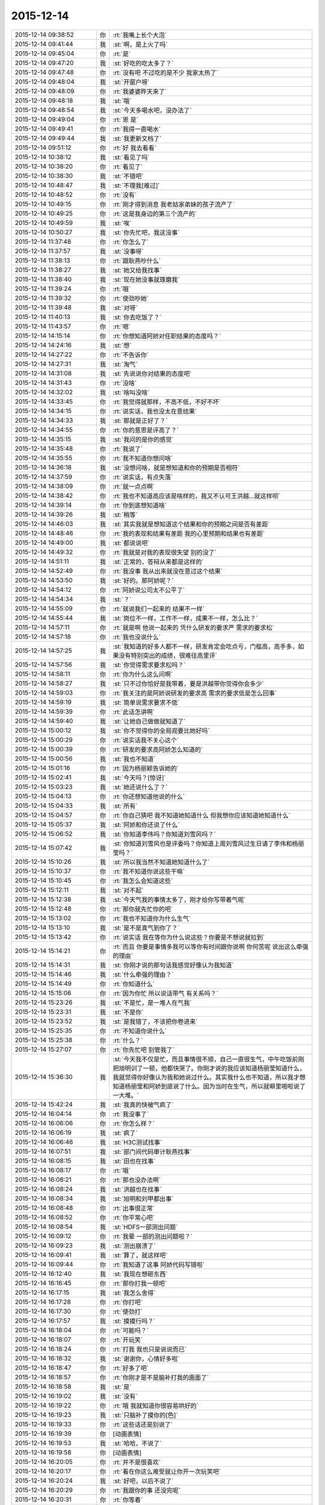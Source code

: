 2015-12-14
-------------

.. list-table::
   :widths: 25, 1, 60

   * - 2015-12-14 09:38:52
     - 你
     - :rt:`我嘴上长个大泡`
   * - 2015-12-14 09:41:44
     - 我
     - :st:`啊，是上火了吗`
   * - 2015-12-14 09:45:04
     - 你
     - :rt:`是`
   * - 2015-12-14 09:47:20
     - 我
     - :st:`好吃的吃太多了？`
   * - 2015-12-14 09:47:48
     - 你
     - :rt:`没有吧 不过吃的是不少 我家太热了`
   * - 2015-12-14 09:48:04
     - 我
     - :st:`开窗户呀`
   * - 2015-12-14 09:48:09
     - 你
     - :rt:`我婆婆昨天来了`
   * - 2015-12-14 09:48:18
     - 我
     - :st:`哦`
   * - 2015-12-14 09:48:54
     - 我
     - :st:`今天多喝水吧，没办法了`
   * - 2015-12-14 09:49:04
     - 你
     - :rt:`恩 是`
   * - 2015-12-14 09:49:41
     - 你
     - :rt:`我得一直喝水`
   * - 2015-12-14 09:49:44
     - 我
     - :st:`我更新文档了`
   * - 2015-12-14 09:51:12
     - 你
     - :rt:`好 我去看看`
   * - 2015-12-14 10:38:12
     - 我
     - :st:`看见了吗`
   * - 2015-12-14 10:38:20
     - 你
     - :rt:`看见了`
   * - 2015-12-14 10:38:30
     - 我
     - :st:`不错吧`
   * - 2015-12-14 10:48:47
     - 我
     - :st:`不理我[难过]`
   * - 2015-12-14 10:48:52
     - 你
     - :rt:`没有`
   * - 2015-12-14 10:49:15
     - 你
     - :rt:`刚才得到消息 我老姑家弟妹的孩子流产了`
   * - 2015-12-14 10:49:25
     - 你
     - :rt:`这是我身边的第三个流产的`
   * - 2015-12-14 10:49:59
     - 我
     - :st:`唉`
   * - 2015-12-14 10:50:27
     - 我
     - :st:`你先忙吧，我这没事`
   * - 2015-12-14 11:37:48
     - 你
     - :rt:`你怎么了`
   * - 2015-12-14 11:37:57
     - 我
     - :st:`没事呀`
   * - 2015-12-14 11:38:13
     - 你
     - :rt:`跟耿燕吵什么`
   * - 2015-12-14 11:38:27
     - 我
     - :st:`她又给我找事`
   * - 2015-12-14 11:38:40
     - 我
     - :st:`现在她没事就琢磨我`
   * - 2015-12-14 11:39:24
     - 你
     - :rt:`哦`
   * - 2015-12-14 11:39:32
     - 你
     - :rt:`使劲吵她`
   * - 2015-12-14 11:39:48
     - 我
     - :st:`对呀`
   * - 2015-12-14 11:40:13
     - 我
     - :st:`你去吃饭了？`
   * - 2015-12-14 11:43:57
     - 你
     - :rt:`嗯`
   * - 2015-12-14 14:15:14
     - 你
     - :rt:`你想知道阿娇对任职结果的态度吗？`
   * - 2015-12-14 14:24:16
     - 我
     - :st:`想`
   * - 2015-12-14 14:27:22
     - 你
     - :rt:`不告诉你`
   * - 2015-12-14 14:27:31
     - 我
     - :st:`淘气`
   * - 2015-12-14 14:31:08
     - 我
     - :st:`先说说你对结果的态度吧`
   * - 2015-12-14 14:31:43
     - 你
     - :rt:`没啥`
   * - 2015-12-14 14:32:02
     - 我
     - :st:`啥叫没啥`
   * - 2015-12-14 14:33:45
     - 你
     - :rt:`我觉得就那样，不高不低，不好不坏`
   * - 2015-12-14 14:34:15
     - 你
     - :rt:`说实话，我也没太在意结果`
   * - 2015-12-14 14:34:33
     - 我
     - :st:`那就是正好了？`
   * - 2015-12-14 14:34:55
     - 你
     - :rt:`你的意思是评高了？`
   * - 2015-12-14 14:35:15
     - 我
     - :st:`我问的是你的感觉`
   * - 2015-12-14 14:35:48
     - 你
     - :rt:`我说了`
   * - 2015-12-14 14:35:55
     - 你
     - :rt:`我不知道你想问啥`
   * - 2015-12-14 14:36:18
     - 我
     - :st:`没想问啥，就是想知道和你的预期是否相符`
   * - 2015-12-14 14:37:59
     - 你
     - :rt:`说实话，有点失落`
   * - 2015-12-14 14:38:09
     - 你
     - :rt:`就一点点啊`
   * - 2015-12-14 14:38:42
     - 你
     - :rt:`我也不知道高应该是啥样的，我又不认可王洪越…就这样呗`
   * - 2015-12-14 14:39:14
     - 你
     - :rt:`你到底想知道啥`
   * - 2015-12-14 14:39:26
     - 我
     - :st:`稍等`
   * - 2015-12-14 14:46:03
     - 我
     - :st:`其实我就是想知道这个结果和你的预期之间是否有差距`
   * - 2015-12-14 14:48:46
     - 你
     - :rt:`我的表现和结果有差距 我的心里预期和结果也有差距`
   * - 2015-12-14 14:49:00
     - 我
     - :st:`都说说吧`
   * - 2015-12-14 14:49:32
     - 你
     - :rt:`我就是对我的表现很失望 别的没了`
   * - 2015-12-14 14:51:11
     - 我
     - :st:`正常的，答辩从来都是这样的`
   * - 2015-12-14 14:52:49
     - 你
     - :rt:`我没事 我从出来就没在意过这个结果`
   * - 2015-12-14 14:53:50
     - 我
     - :st:`好的。那阿娇呢？`
   * - 2015-12-14 14:54:12
     - 你
     - :rt:`阿娇说公司太不公平了`
   * - 2015-12-14 14:54:34
     - 我
     - :st:`？`
   * - 2015-12-14 14:55:09
     - 你
     - :rt:`就说我们一起来的 结果不一样`
   * - 2015-12-14 14:55:44
     - 我
     - :st:`岗位不一样，工作不一样，成果不一样，怎么比？`
   * - 2015-12-14 14:57:11
     - 你
     - :rt:`就是啊 他说一起来的 凭什么研发的要求严 需求的要求松`
   * - 2015-12-14 14:57:18
     - 你
     - :rt:`我也没说什么`
   * - 2015-12-14 14:57:25
     - 我
     - :st:`我知道的好多人都不一样，研发肯定会吃点亏，门槛高，高手多，如果没有特别突出的成绩，很难往高里评`
   * - 2015-12-14 14:57:56
     - 我
     - :st:`你觉得需求要求松吗？`
   * - 2015-12-14 14:58:11
     - 你
     - :rt:`你为什么这么问啊`
   * - 2015-12-14 14:58:27
     - 我
     - :st:`只不过你恰好是我带着，要是洪越带你觉得你会多少`
   * - 2015-12-14 14:59:03
     - 你
     - :rt:`我关注的是阿娇说研发的要求高 需求的要求低是怎么回事`
   * - 2015-12-14 14:59:19
     - 我
     - :st:`简单说需求要求不低`
   * - 2015-12-14 14:59:39
     - 你
     - :rt:`此话怎讲啊`
   * - 2015-12-14 14:59:40
     - 我
     - :st:`让她自己做做就知道了`
   * - 2015-12-14 15:00:12
     - 我
     - :st:`你不觉得你的全局观要比她好吗`
   * - 2015-12-14 15:00:29
     - 你
     - :rt:`说实话我不关心这个`
   * - 2015-12-14 15:00:39
     - 你
     - :rt:`研发的要求高阿娇怎么知道的`
   * - 2015-12-14 15:00:56
     - 我
     - :st:`我也不知道`
   * - 2015-12-14 15:01:16
     - 你
     - :rt:`因为杨丽颖告诉她的`
   * - 2015-12-14 15:02:41
     - 我
     - :st:`今天吗？[惊讶]`
   * - 2015-12-14 15:03:23
     - 我
     - :st:`她还说什么了？`
   * - 2015-12-14 15:04:13
     - 你
     - :rt:`你还想知道他说的什么`
   * - 2015-12-14 15:04:33
     - 我
     - :st:`所有`
   * - 2015-12-14 15:04:57
     - 你
     - :rt:`你自己猜吧  我不知道她知道什么 但我想你应该知道她知道什么`
   * - 2015-12-14 15:05:37
     - 我
     - :st:`阿娇和你还说了什么`
   * - 2015-12-14 15:06:52
     - 我
     - :st:`你知道李伟吗？你知道刘雪风吗？`
   * - 2015-12-14 15:07:42
     - 我
     - :st:`你知道刘雪风也是评委吗？你知道上周刘雪风过生日请了李伟和杨丽莹吗？`
   * - 2015-12-14 15:10:26
     - 我
     - :st:`所以我当然不知道她知道什么了`
   * - 2015-12-14 15:10:37
     - 你
     - :rt:`我不知道你说这些干嘛`
   * - 2015-12-14 15:10:45
     - 你
     - :rt:`我怎么会知道这些`
   * - 2015-12-14 15:12:11
     - 我
     - :st:`对不起`
   * - 2015-12-14 15:12:38
     - 我
     - :st:`今天气我的事情太多了，刚才给你写带着气呢`
   * - 2015-12-14 15:12:48
     - 你
     - :rt:`那你就先忙你的吧`
   * - 2015-12-14 15:13:02
     - 你
     - :rt:`我也不知道你为什么生气`
   * - 2015-12-14 15:13:10
     - 我
     - :st:`是不是真气到你了？`
   * - 2015-12-14 15:13:42
     - 你
     - :rt:`说实话 我在等你为什么说这些？你要是不想说就拉到`
   * - 2015-12-14 15:14:21
     - 你
     - :rt:`而且 你要是事情多我可以等你有时间跟你说啊  你何苦呢 说出这么牵强的理由`
   * - 2015-12-14 15:14:31
     - 我
     - :st:`你刚才说的那句话我感觉好像认为我知道`
   * - 2015-12-14 15:14:46
     - 我
     - :st:`什么牵强的理由？`
   * - 2015-12-14 15:14:49
     - 你
     - :rt:`你知道什么`
   * - 2015-12-14 15:15:06
     - 你
     - :rt:`因为你忙 所以说话带气 有关系吗？`
   * - 2015-12-14 15:23:26
     - 我
     - :st:`不是忙，是一堆人在气我`
   * - 2015-12-14 15:23:31
     - 我
     - :st:`不是你`
   * - 2015-12-14 15:23:52
     - 我
     - :st:`是我错了，不该把你卷进来`
   * - 2015-12-14 15:25:35
     - 你
     - :rt:`不知道你说什么`
   * - 2015-12-14 15:25:38
     - 你
     - :rt:`什么？`
   * - 2015-12-14 15:27:07
     - 你
     - :rt:`你先忙吧 别管我了`
   * - 2015-12-14 15:36:30
     - 我
     - :st:`今天我不仅是忙，而且事情很不顺，自己一直很生气，中午吃饭前刚把旭明训了一顿，他都快哭了。你刚才说的我应该知道杨丽莹知道什么，我就觉得你好像认为我和她说过什么。其实我什么也不知道，所以我才想知道杨丽莹和阿娇到底说了什么。因为当时在生气，所以就噼里啪啦说了一大堆。`
   * - 2015-12-14 15:42:24
     - 我
     - :st:`我真的快被气疯了`
   * - 2015-12-14 16:04:14
     - 你
     - :rt:`我没事了`
   * - 2015-12-14 16:06:06
     - 你
     - :rt:`你怎么样？`
   * - 2015-12-14 16:06:19
     - 我
     - :st:`疯了`
   * - 2015-12-14 16:06:46
     - 我
     - :st:`H3C测试找事`
   * - 2015-12-14 16:07:51
     - 我
     - :st:`部门间代码审计耿燕找事`
   * - 2015-12-14 16:08:15
     - 我
     - :st:`田也在找事`
   * - 2015-12-14 16:08:17
     - 你
     - :rt:`哦`
   * - 2015-12-14 16:08:21
     - 你
     - :rt:`那也没办法啊`
   * - 2015-12-14 16:08:24
     - 我
     - :st:`洪越也在找事`
   * - 2015-12-14 16:08:34
     - 我
     - :st:`旭明和刘甲都出事`
   * - 2015-12-14 16:08:48
     - 你
     - :rt:`出事很正常`
   * - 2015-12-14 16:08:52
     - 你
     - :rt:`你平常心吧`
   * - 2015-12-14 16:08:54
     - 我
     - :st:`HDFS一部测出问题`
   * - 2015-12-14 16:09:12
     - 你
     - :rt:`我晕 一部的测出问题啦？`
   * - 2015-12-14 16:09:23
     - 我
     - :st:`测出崩溃了`
   * - 2015-12-14 16:09:41
     - 我
     - :st:`算了，就这样吧`
   * - 2015-12-14 16:09:44
     - 你
     - :rt:`我知道了这事 阿娇代码写错啦`
   * - 2015-12-14 16:12:40
     - 我
     - :st:`我现在想砸东西`
   * - 2015-12-14 16:16:45
     - 你
     - :rt:`那你打我一顿吧`
   * - 2015-12-14 16:17:15
     - 我
     - :st:`我怎么舍得`
   * - 2015-12-14 16:17:28
     - 你
     - :rt:`你打吧`
   * - 2015-12-14 16:17:30
     - 你
     - :rt:`使劲打`
   * - 2015-12-14 16:17:57
     - 我
     - :st:`摸摸行吗？`
   * - 2015-12-14 16:18:04
     - 你
     - :rt:`可能吗？`
   * - 2015-12-14 16:18:07
     - 你
     - :rt:`开玩笑`
   * - 2015-12-14 16:18:24
     - 你
     - :rt:`打我 我也只是说说而已`
   * - 2015-12-14 16:18:32
     - 我
     - :st:`谢谢你，心情好多啦`
   * - 2015-12-14 16:18:47
     - 你
     - :rt:`好多了吧`
   * - 2015-12-14 16:18:57
     - 你
     - :rt:`你刚才是不是脑补打我的画面了`
   * - 2015-12-14 16:18:58
     - 我
     - :st:`是`
   * - 2015-12-14 16:19:02
     - 我
     - :st:`没有`
   * - 2015-12-14 16:19:22
     - 你
     - :rt:`哦 我就知道你很容易哄好的`
   * - 2015-12-14 16:19:23
     - 我
     - :st:`只脑补了摸你的[色]`
   * - 2015-12-14 16:19:33
     - 你
     - :rt:`这些话还是别说了`
   * - 2015-12-14 16:19:39
     - 你
     - [动画表情]
   * - 2015-12-14 16:19:53
     - 我
     - :st:`哈哈，不说了`
   * - 2015-12-14 16:19:58
     - 你
     - [动画表情]
   * - 2015-12-14 16:20:05
     - 你
     - :rt:`并不是很喜欢`
   * - 2015-12-14 16:20:17
     - 你
     - :rt:`看在你这么难受就让你开一次玩笑吧`
   * - 2015-12-14 16:20:24
     - 我
     - :st:`好吧，以后不说了`
   * - 2015-12-14 16:20:29
     - 你
     - :rt:`我跟你的事 还没完呢`
   * - 2015-12-14 16:20:31
     - 你
     - :rt:`你等着`
   * - 2015-12-14 16:20:46
     - 我
     - :st:`救命呀[流泪]`
   * - 2015-12-14 16:20:51
     - 你
     - :rt:`你给我等着！！！！！！！！💀`
   * - 2015-12-14 16:21:02
     - 我
     - :st:`好怕怕呀`
   * - 2015-12-14 16:21:15
     - 你
     - :rt:`好恶心啊`
   * - 2015-12-14 16:21:41
     - 你
     - :rt:`好点了把`
   * - 2015-12-14 16:21:45
     - 我
     - :st:`是`
   * - 2015-12-14 17:52:47
     - 我
     - :st:`你几点走？`
   * - 2015-12-14 17:53:15
     - 你
     - :rt:`六点半吧`
   * - 2015-12-14 17:53:28
     - 我
     - :st:`好的，今天太忙了`
   * - 2015-12-14 18:00:00
     - 我
     - :st:`看着你好像很美`
   * - 2015-12-14 18:00:10
     - 你
     - :rt:`臭美？`
   * - 2015-12-14 18:00:39
     - 我
     - :st:`就是美呀`
   * - 2015-12-14 18:00:51
     - 我
     - :st:`人美，心情也美`
   * - 2015-12-14 18:01:13
     - 你
     - :rt:`人也不美 心情也不美`
   * - 2015-12-14 18:15:35
     - 你
     - :rt:`你咋了，`
   * - 2015-12-14 18:15:38
     - 你
     - :rt:`天`
   * - 2015-12-14 18:15:55
     - 你
     - :rt:`别拿别人的错误惩罚自己`
   * - 2015-12-14 18:16:54
     - 我
     - :st:`没办法`
   * - 2015-12-14 18:17:05
     - 我
     - :st:`所有的事情都失控`
   * - 2015-12-14 18:17:22
     - 我
     - :st:`我刚才在范树磊屋里发飙了`
   * - 2015-12-14 18:45:08
     - 我
     - :st:`你说啥呢？`
   * - 2015-12-14 18:45:19
     - 你
     - :rt:`我也觉得多`
   * - 2015-12-14 18:45:37
     - 你
     - :rt:`你今天生真气了吧，`
   * - 2015-12-14 18:46:09
     - 我
     - :st:`是`
   * - 2015-12-14 18:46:12
     - 你
     - :rt:`有点小过啊，毕竟耿燕也是女的`
   * - 2015-12-14 18:46:27
     - 你
     - :rt:`快别生气了，何必呢`
   * - 2015-12-14 18:46:37
     - 我
     - :st:`控制不住了`
   * - 2015-12-14 18:54:14
     - 你
     - :rt:`郁闷了？`
   * - 2015-12-14 18:54:49
     - 你
     - :rt:`快别生气了，我要回家了`
   * - 2015-12-14 18:55:01
     - 你
     - :rt:`你这是压力太大`